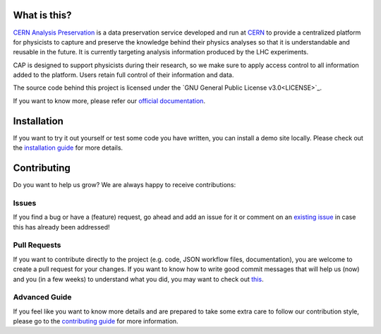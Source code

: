 .. image:: https://travis-ci.org/cernanalysispreservation/analysispreservation.cern.ch.png
   :target: https://travis-ci.org/cernanalysispreservation/analysispreservation.cern.ch
.. image:: https://badges.gitter.im/Join%20Chat.svg
   :target: https://gitter.im/cernanalysispreservation/analysispreservation.cern.ch?utm_source=badge&utm_medium=badge&utm_campaign=pr-badge

What is this?
-------------

`CERN Analysis Preservation <https://analysispreservation.cern.ch>`_ is a data preservation service developed and run at `CERN <https://home.cern/about>`_ to provide a centralized platform for physicists to capture and preserve the knowledge behind their physics analyses so that it is understandable and reusable in the future. It is currently targeting analysis information produced by the LHC experiments.

CAP is designed to support physicists during their research, so we make sure to apply access control to all information added to the platform. Users retain full control of their information and data.

The source code behind this project is licensed under the `GNU General Public License v3.0<LICENSE>`_.

If you want to know more, please refer our `official documentation <https://analysispreservation.cern.ch/docs/general/>`_. 

Installation
------------

If you want to try it out yourself or test some code you have written, you can install a demo site locally. Please check out the `installation guide <INSTALL.rst>`_ for more details.

Contributing
------------

Do you want to help us grow? We are always happy to receive contributions:

Issues
~~~~~~

If you find a bug or have a (feature) request, go ahead and add an issue for it or comment on an `existing issue <https://github.com/cernanalysispreservation/analysis-preservation.cern.ch/issues>`_ in case this has already been addressed!

Pull Requests
~~~~~~~~~~~~~

If you want to contribute directly to the project (e.g. code, JSON workflow files, documentation), you are welcome to create a pull request for your changes. If you want to know how to write good commit messages that will help us (now) and you (in a few weeks) to understand what you did, you may want to check out `this <http://tbaggery.com/2008/04/19/a-note-about-git-commit-messages.html>`_.

Advanced Guide
~~~~~~~~~~~~~~

If you feel like you want to know more details and are prepared to take some extra care to follow our contribution style, please go to the `contributing guide <CONTRIBUTING.rst>`_ for more information.
